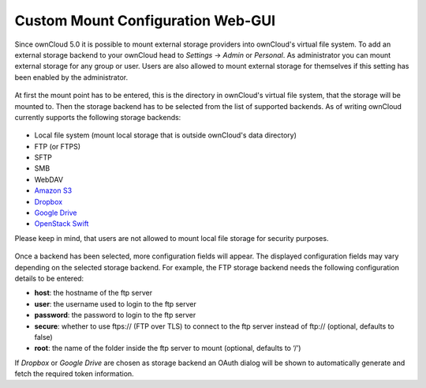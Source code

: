 Custom Mount Configuration Web-GUI
==================================

Since ownCloud 5.0 it is possible to mount external storage providers into
ownCloud's virtual file system. To add an external storage backend to your
ownCloud head to *Settings* -> *Admin* or *Personal*. As administrator you
can mount external storage for any group or user. Users are also allowed
to mount external storage for themselves if this setting has been enabled
by the administrator.

.. figure:: ../images/custom_mount_config_gui-1.png

At first the mount point has to be entered, this is the directory in ownCloud's
virtual file system, that the storage will be mounted to. Then the storage
backend has to be selected from the list of supported backends. As of writing
ownCloud currently supports the following storage backends:

.. figure:: ../images/custom_mount_config_gui-2.png

-  Local file system (mount local storage that is outside ownCloud's data
   directory)
-  FTP (or FTPS)
-  SFTP
-  SMB
-  WebDAV
-  `Amazon S3`_
-  `Dropbox`_
-  `Google Drive`_
-  `OpenStack Swift`_

Please keep in mind, that users are not allowed to mount local file storage for
security purposes.

.. figure:: ../images/custom_mount_config_gui-3.png
.. figure:: ../images/custom_mount_config_gui-4.png

Once a backend has been selected, more configuration fields will appear. The
displayed configuration fields may vary depending on the selected storage backend.
For example, the FTP storage backend needs the following configuration details
to be entered:

-  **host**: the hostname of the ftp server
-  **user**: the username used to login to the ftp server
-  **password**: the password to login to the ftp server
-  **secure**: whether to use ftps:// (FTP over TLS) to connect to the ftp
   server instead of ftp:// (optional, defaults to false)
-  **root**: the name of the folder inside the ftp server to mount (optional,
   defaults to ‘/’)

If *Dropbox* or *Google Drive* are chosen as storage backend an OAuth dialog will
be shown to automatically generate and fetch the required token information.

.. _Amazon S3: http://aws.amazon.com/de/s3/
.. _Dropbox: https://www.dropbox.com/
.. _Google Drive: https://drive.google.com/start
.. _OpenStack Swift: http://openstack.org/projects/storage/
